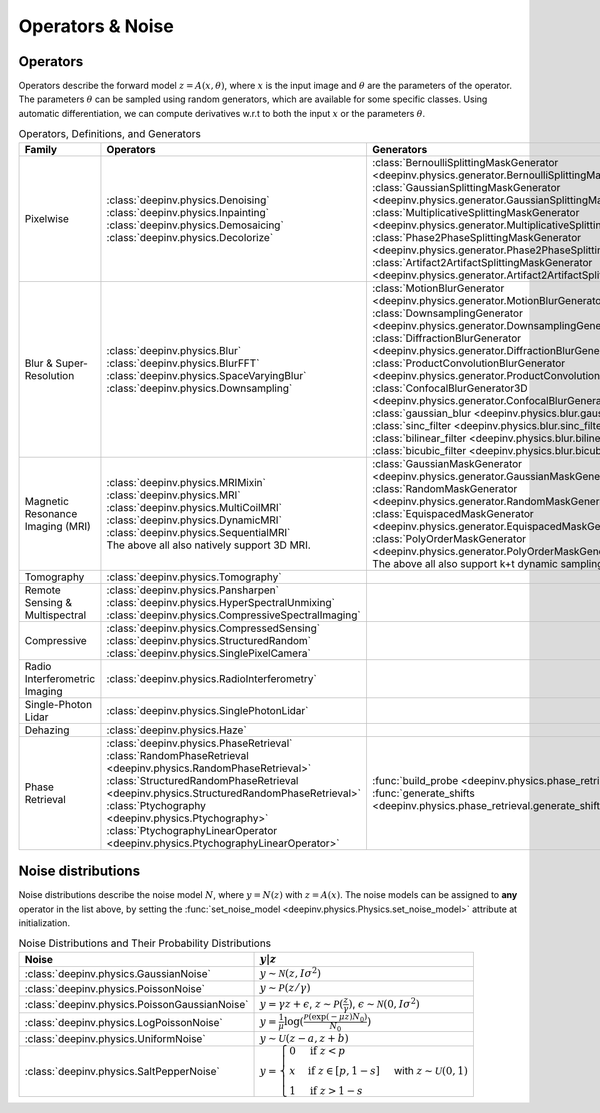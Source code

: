 .. _physics:

Operators & Noise
=================


.. _physics_list:

Operators
~~~~~~~~~
Operators describe the forward model :math:`z = A(x,\theta)`, where
:math:`x` is the input image and :math:`\theta` are the parameters of the operator.
The parameters :math:`\theta` can be sampled using random generators, which are available for some specific classes.
Using automatic differentiation, we can compute derivatives w.r.t to both the input :math:`x` or the parameters :math:`\theta`. 

.. list-table:: Operators, Definitions, and Generators
   :header-rows: 1

   * - **Family**
     - **Operators**
     - **Generators**

   * - Pixelwise
     -
       | :class:`deepinv.physics.Denoising`
       | :class:`deepinv.physics.Inpainting`
       | :class:`deepinv.physics.Demosaicing`
       | :class:`deepinv.physics.Decolorize`
     -
       | :class:`BernoulliSplittingMaskGenerator <deepinv.physics.generator.BernoulliSplittingMaskGenerator>`
       | :class:`GaussianSplittingMaskGenerator <deepinv.physics.generator.GaussianSplittingMaskGenerator>`
       | :class:`MultiplicativeSplittingMaskGenerator <deepinv.physics.generator.MultiplicativeSplittingMaskGenerator>`
       | :class:`Phase2PhaseSplittingMaskGenerator <deepinv.physics.generator.Phase2PhaseSplittingMaskGenerator>`
       | :class:`Artifact2ArtifactSplittingMaskGenerator <deepinv.physics.generator.Artifact2ArtifactSplittingMaskGenerator>`

   * - Blur & Super-Resolution
     -
       | :class:`deepinv.physics.Blur`
       | :class:`deepinv.physics.BlurFFT`
       | :class:`deepinv.physics.SpaceVaryingBlur`
       | :class:`deepinv.physics.Downsampling`
     -
       | :class:`MotionBlurGenerator <deepinv.physics.generator.MotionBlurGenerator>`
       | :class:`DownsamplingGenerator <deepinv.physics.generator.DownsamplingGenerator>`
       | :class:`DiffractionBlurGenerator <deepinv.physics.generator.DiffractionBlurGenerator>`
       | :class:`ProductConvolutionBlurGenerator <deepinv.physics.generator.ProductConvolutionBlurGenerator>`
       | :class:`ConfocalBlurGenerator3D <deepinv.physics.generator.ConfocalBlurGenerator3D>`
       | :class:`gaussian_blur <deepinv.physics.blur.gaussian_blur>`, :class:`sinc_filter <deepinv.physics.blur.sinc_filter>`
       | :class:`bilinear_filter <deepinv.physics.blur.bilinear_filter>`, :class:`bicubic_filter <deepinv.physics.blur.bicubic_filter>`

   * - Magnetic Resonance Imaging (MRI)
     -
       | :class:`deepinv.physics.MRIMixin`
       | :class:`deepinv.physics.MRI`
       | :class:`deepinv.physics.MultiCoilMRI`
       | :class:`deepinv.physics.DynamicMRI`
       | :class:`deepinv.physics.SequentialMRI`
       | The above all also natively support 3D MRI.
     -
       | :class:`GaussianMaskGenerator <deepinv.physics.generator.GaussianMaskGenerator>`
       | :class:`RandomMaskGenerator <deepinv.physics.generator.RandomMaskGenerator>`
       | :class:`EquispacedMaskGenerator <deepinv.physics.generator.EquispacedMaskGenerator>`
       | :class:`PolyOrderMaskGenerator <deepinv.physics.generator.PolyOrderMaskGenerator>`
       | The above all also support k+t dynamic sampling.

   * - Tomography
     -
       | :class:`deepinv.physics.Tomography`
     -

   * - Remote Sensing & Multispectral
     -
       | :class:`deepinv.physics.Pansharpen`
       | :class:`deepinv.physics.HyperSpectralUnmixing`
       | :class:`deepinv.physics.CompressiveSpectralImaging`
     -

   * - Compressive
     -
       | :class:`deepinv.physics.CompressedSensing`
       | :class:`deepinv.physics.StructuredRandom`
       | :class:`deepinv.physics.SinglePixelCamera`
     -

   * - Radio Interferometric Imaging
     -
       | :class:`deepinv.physics.RadioInterferometry`
     -

   * - Single-Photon Lidar
     -
       | :class:`deepinv.physics.SinglePhotonLidar`
     -

   * - Dehazing
     -
       | :class:`deepinv.physics.Haze`
     -

   * - Phase Retrieval
     -
       | :class:`deepinv.physics.PhaseRetrieval`
       | :class:`RandomPhaseRetrieval <deepinv.physics.RandomPhaseRetrieval>`
       | :class:`StructuredRandomPhaseRetrieval <deepinv.physics.StructuredRandomPhaseRetrieval>`
       | :class:`Ptychography <deepinv.physics.Ptychography>`
       | :class:`PtychographyLinearOperator <deepinv.physics.PtychographyLinearOperator>`
     - | :func:`build_probe <deepinv.physics.phase_retrieval.build_probe>`
       | :func:`generate_shifts <deepinv.physics.phase_retrieval.generate_shifts>`


.. _noise_list:

Noise distributions
~~~~~~~~~~~~~~~~~~~
Noise distributions describe the noise model :math:`N`,
where :math:`y = N(z)` with :math:`z=A(x)`. The noise models can be assigned
to **any** operator in the list above, by setting the
:func:`set_noise_model <deepinv.physics.Physics.set_noise_model>` attribute at initialization.

.. list-table:: Noise Distributions and Their Probability Distributions
   :header-rows: 1

   * - **Noise**
     - :math:`y|z`

   * - :class:`deepinv.physics.GaussianNoise`
     - :math:`y\sim \mathcal{N}(z, I\sigma^2)`

   * - :class:`deepinv.physics.PoissonNoise`
     - :math:`y \sim \mathcal{P}(z/\gamma)`

   * - :class:`deepinv.physics.PoissonGaussianNoise`
     - :math:`y = \gamma z + \epsilon`, :math:`z\sim\mathcal{P}(\frac{z}{\gamma})`, :math:`\epsilon\sim\mathcal{N}(0, I \sigma^2)`

   * - :class:`deepinv.physics.LogPoissonNoise`
     - :math:`y = \frac{1}{\mu} \log(\frac{\mathcal{P}(\exp(-\mu z) N_0)}{N_0})`

   * - :class:`deepinv.physics.UniformNoise`
     - :math:`y\sim \mathcal{U}(z-a, z+b)`

   * - :class:`deepinv.physics.SaltPepperNoise`
     - :math:`y = \begin{cases} 0 & \text{if } z < p\\ x & \text{if } z \in [p, 1-s]\\ 1 & \text{if } z > 1 - s\end{cases}` with :math:`z\sim\mathcal{U}(0,1)`
